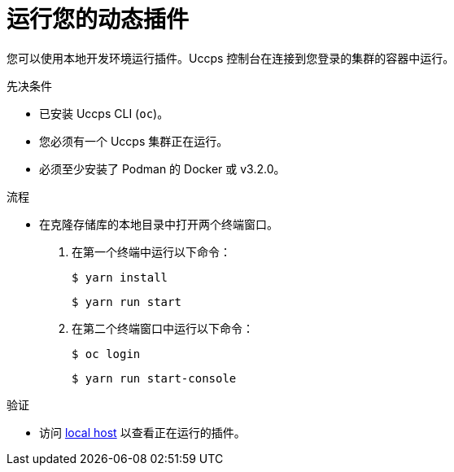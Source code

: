 // Module included in the following assemblies:
//
// * web_console/dynamic-plug-ins.adoc

:_content-type: PROCEDURE
[id="running-your-dynamic-plugin_{context}"]
= 运行您的动态插件

您可以使用本地开发环境运行插件。Uccps 控制台在连接到您登录的集群的容器中运行。

.先决条件
* 已安装 Uccps CLI (`oc`)。
* 您必须有一个 Uccps 集群正在运行。
* 必须至少安装了 Podman 的 Docker 或 v3.2.0。

.流程

* 在克隆存储库的本地目录中打开两个终端窗口。
+

a. 在第一个终端中运行以下命令：
+
[source,terminal]
----
$ yarn install
----
+
[source,terminal]
----
$ yarn run start
----

b. 在第二个终端窗口中运行以下命令：
+
[source,terminal]
----
$ oc login
----
+
[source,terminal]
----
$ yarn run start-console
----

.验证
* 访问 link:http://localhost:9000/example[local host] 以查看正在运行的插件。
